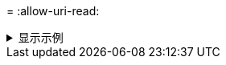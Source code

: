 = 
:allow-uri-read: 


.显示示例
[%collapsible]
====
[listing]
----
[root@localhost linux]# ./xcp copy -md5 <IP address or hostname of NFS server>:/source_vol <IP
address of destination NFS server>:/dest_vol

xcp: WARNING: No index name has been specified, creating one with name: autoname_copy_2020-03-
03_23.47.41.137615
Xcp command : xcp copy -md5 <IP address or hostname of NFS server>:/source_vol <IP address of
destination NFS server>:/dest_vol
18 scanned, 0 matched, 17 copied, 0 error
Speed : 38.9 KiB in (52.1 KiB/s), 81.3 KiB out (109 KiB/s)
Total Time : 0s.
STATUS : PASSED
----
====